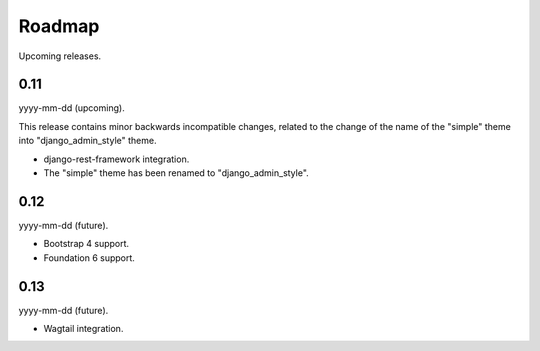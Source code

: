 =======
Roadmap
=======
Upcoming releases.

0.11
----
yyyy-mm-dd (upcoming).

This release contains minor backwards incompatible changes, related to the
change of the name of the "simple" theme into "django_admin_style" theme.

- django-rest-framework integration.
- The "simple" theme has been renamed to "django_admin_style".

0.12
----
yyyy-mm-dd (future).

- Bootstrap 4 support.
- Foundation 6 support.

0.13
----
yyyy-mm-dd (future).

- Wagtail integration.
